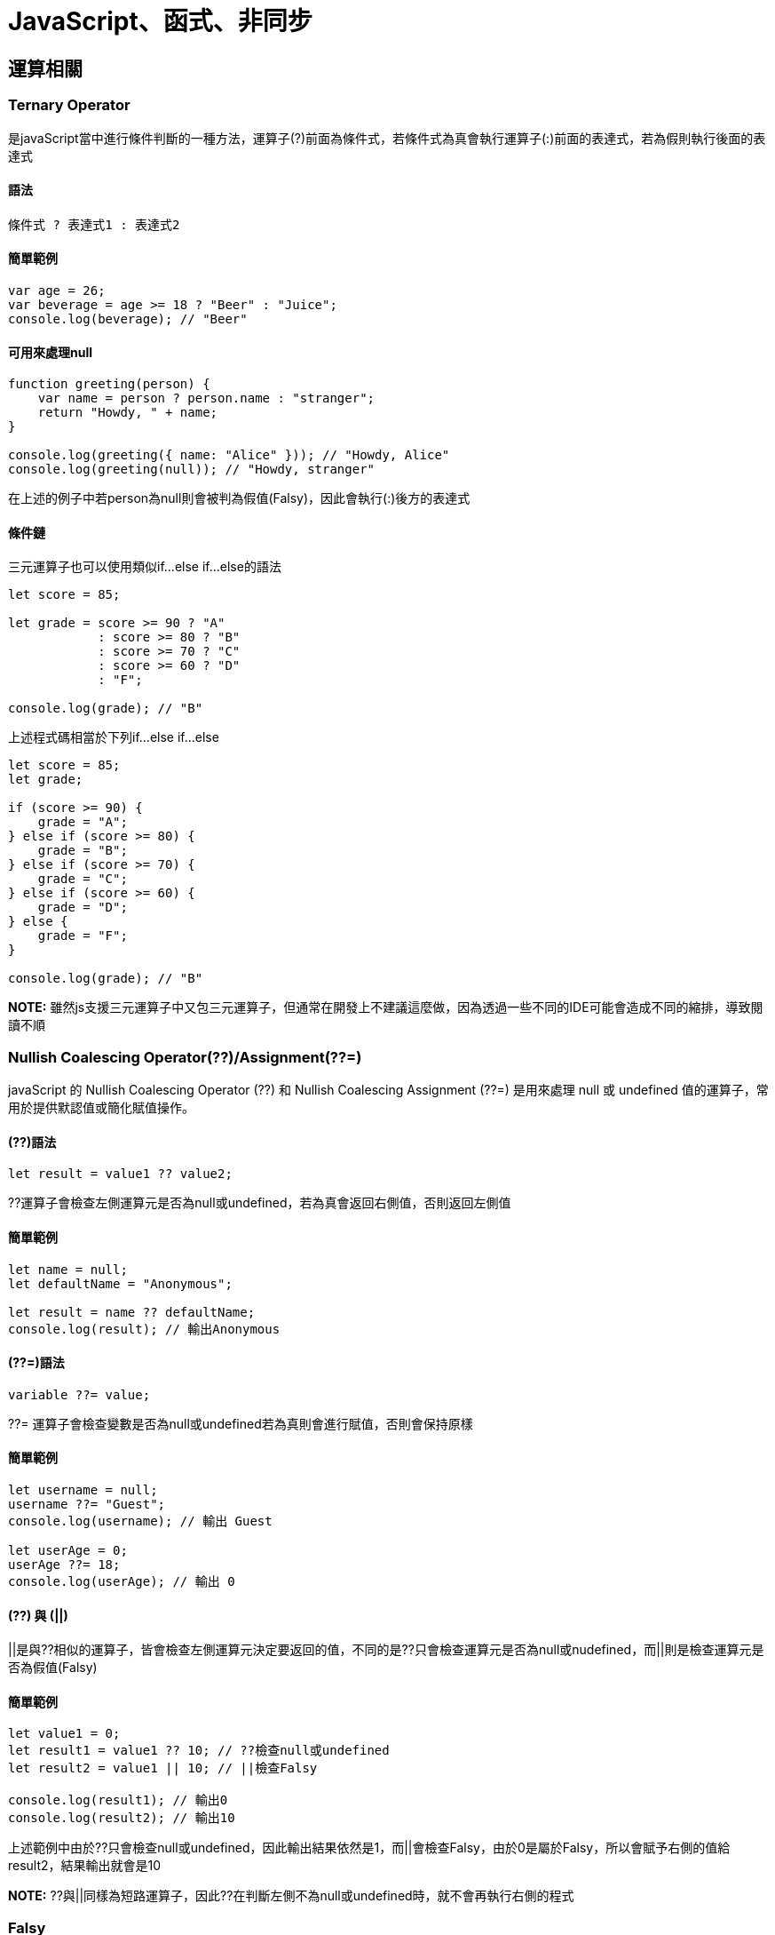 = JavaScript、函式、非同步

== 運算相關

=== Ternary Operator
是javaScript當中進行條件判斷的一種方法，運算子(?)前面為條件式，若條件式為真會執行運算子(:)前面的表達式，若為假則執行後面的表達式

==== 語法

[source, javascript]
----
條件式 ? 表達式1 : 表達式2
----

==== 簡單範例
[source, javascript]
----
var age = 26;
var beverage = age >= 18 ? "Beer" : "Juice";
console.log(beverage); // "Beer"
----

==== 可用來處理null
[source, javascript]
----
function greeting(person) {
    var name = person ? person.name : "stranger";
    return "Howdy, " + name;
}

console.log(greeting({ name: "Alice" })); // "Howdy, Alice"
console.log(greeting(null)); // "Howdy, stranger"
----
在上述的例子中若person為null則會被判為假值(Falsy)，因此會執行(:)後方的表達式

==== 條件鏈
三元運算子也可以使用類似if...else if...else的語法

[source, javascript]
----
let score = 85;

let grade = score >= 90 ? "A"
            : score >= 80 ? "B"
            : score >= 70 ? "C"
            : score >= 60 ? "D"
            : "F";

console.log(grade); // "B"
----

上述程式碼相當於下列if...else if...else

[source, javascript]
----
let score = 85;
let grade;

if (score >= 90) {
    grade = "A";
} else if (score >= 80) {
    grade = "B";
} else if (score >= 70) {
    grade = "C";
} else if (score >= 60) {
    grade = "D";
} else {
    grade = "F";
}

console.log(grade); // "B"
----

*NOTE:* 雖然js支援三元運算子中又包三元運算子，但通常在開發上不建議這麼做，因為透過一些不同的IDE可能會造成不同的縮排，導致閱讀不順

=== Nullish Coalescing Operator(??)/Assignment(??=)
javaScript 的 Nullish Coalescing Operator (??) 和 Nullish Coalescing Assignment (??=) 是用來處理 null 或 undefined 值的運算子，常用於提供默認值或簡化賦值操作。

==== (??)語法
[source, javascript]
----
let result = value1 ?? value2;
----
??運算子會檢查左側運算元是否為null或undefined，若為真會返回右側值，否則返回左側值

==== 簡單範例
[source, javascript]
----
let name = null;
let defaultName = "Anonymous";

let result = name ?? defaultName;
console.log(result); // 輸出Anonymous
----

==== (??=)語法
[source, javascript]
----
variable ??= value;
----
??= 運算子會檢查變數是否為null或undefined若為真則會進行賦值，否則會保持原樣

==== 簡單範例
[source, javascript]
----
let username = null;
username ??= "Guest";
console.log(username); // 輸出 Guest

let userAge = 0;
userAge ??= 18;
console.log(userAge); // 輸出 0
----

==== (??) 與 (||)

||是與??相似的運算子，皆會檢查左側運算元決定要返回的值，不同的是??只會檢查運算元是否為null或nudefined，而||則是檢查運算元是否為假值(Falsy)

==== 簡單範例
[source, javascript]
----
let value1 = 0;
let result1 = value1 ?? 10; // ??檢查null或undefined
let result2 = value1 || 10; // ||檢查Falsy

console.log(result1); // 輸出0
console.log(result2); // 輸出10
----

上述範例中由於??只會檢查null或undefined，因此輸出結果依然是1，而||會檢查Falsy，由於0是屬於Falsy，所以會賦予右側的值給result2，結果輸出就會是10

*NOTE:* ??與||同樣為短路運算子，因此??在判斷左側不為null或undefined時，就不會再執行右側的程式

=== Falsy
在 JavaScript 中，Falsy 值是指在布林值轉換時會被判定為 false 的值。當在需要布林值的地方（如條件判斷）使用這些值時，皆會被視為 false，其餘的則會轉成true(Truthy)

==== 會被視為Falsy的值
* false
* 0
* -0
* "" 或 ''(空字串)
* null
* undefined
* NaN

==== 簡單範例
[source, javascript]
----
if (!false) {
    console.log("false 是 Falsy 值");
}

if (!0) {
    console.log("0 是 Falsy 值");
}

if (!-0) {
    console.log("-0 是 Falsy 值");
}

if (!"") {
    console.log("空字串 是 Falsy 值");
}

if (!'') {
    console.log("空字串 是 Falsy 值");
}

if (!null) {
    console.log("null是 Falsy 值");
}

if (!undefined) {
    console.log("undefined 是 Falsy 值");
}

if (!NaN) {
    console.log("NaN是 Falsy 值");
}
----

因此在javaScript的條件判斷中就算不放條件式程式也可以正常執行，因為javaScript會自己判斷內容是Truthy或Falsy，並且轉換成true或false

[source, javascript]
----
if(1) {
    console.log("Truthy")
} else {
    console.log("Falsy")
}

if("abc") {
    console.log("Truthy")
} else {
    console.log("Falsy")
}

if(0) {
    console.log("Truthy")
} else {
    console.log("Falsy")
}
----

==== Falsy & Truthy注意要點
* 對js來講並不是所有的值都是布林值，只有在需要布林值的地方js才會去判斷Falsy或Truthy並自動轉換成布林值
* Falsy和Truthy並不是布林值，它們是用來描述js中可以被自動轉換為布林值的值的特性。
* 當判斷式使用!關鍵字時，js會判斷!後面的值是Falsy或Truthy，不會把!當作Falsy或Truthy做判斷

==== 一些簡單應用

* 可用來判斷輸入名稱是否為空字串
[source, javascript]
----
let falsyName = "";
if (!falsyName) {
    console.log("名稱不可為空");
}
----

* 若輸入為空可提供預設值
[source, javascript]
----
let falsyUserName = "";
let falsyDisplayName = falsyUserName || "訪客"; 
console.log(falsyDisplayName); // "訪客"
----

* 配合三元運算子判斷年齡驗證
[source, javascript]
----
let falsyAge = 0;
let falsyStatus = falsyAge ? "有效年齡" : "無效年齡";
console.log(falsyStatus); // "無效年齡"
----

* 驗證API資料是否正確獲取
[source, javascript]
----
let apiResponse = null;

if (!apiResponse) {
    console.log("無法獲取資料");
} else {
    console.log("資料已獲取");
}
----

=== Custom Error
在javaScript中可藉由繼承Error類擴充一個自訂義的錯誤類型，透過創建具有特定意圖或語義的錯誤來更精確地處理錯誤情況

==== 創建Custom Error
1. 創建一個新的類，該類繼承自Error，並且添加自定義的屬性或方法來進一步擴展其功能
2. 為了確保錯誤信息正確顯示，需要調用 Error建構子，並且手動設置堆疊追蹤。

[source, javascript]
----
class MyCustomError extends Error {
    constructor(message) {
    // 調用父類 (Error) 的建構子，傳遞錯誤信息
        super(message);
        this.name = 'MyCustomError'; // 設置錯誤名稱為自定義的類名
    }
}

try {
    throw new MyCustomError('This is a custom error message!');
} catch (err) {
    console.log(err.name); // MyCustomError
    console.log(err.message); // This is a custom error message!
    console.log(err.stack); // 錯誤堆疊追蹤
}
----

==== 一些應用例子
- 數據驗證錯誤
[source, javascript]
----
class ValidationError extends Error {
    constructor(message, field) {
        super(message);
        this.name = 'ValidationError';
        this.date = new Date();
        this.field = field; // 追蹤是哪個字段導致的錯誤
    }
}

function validateUser(user) {
    if (!user.name) {
        throw new ValidationError('Name is required', 'name');
    }
    if (user.age < 18) {
        throw new ValidationError('User must be at least 18 years old', 'age');
    }
}

try {
    const user = { name: '', age: 16 };
    validateUser(user);
} catch (err) {
    console.log(err.date)
    console.log(`${err.message} in ${err.field} field`);
    console.log(err.stack)
}
----

* 登入認證錯誤
[source, javascript]
----
class AuthenticationError extends Error {
    constructor(message, reason) {
        super(message);
        this.name = 'AuthenticationError';
        this.date = new Date();
        this.reason = reason; // 指出具體的認證問題
    }
}

function login(username, password) {
    const storedPassword = 'password123'; // 假設這是從資料庫獲取的密碼
    if (password !== storedPassword) {
        throw new AuthenticationError('Invalid password', 'incorrect_password');
    }
    return 'User authenticated successfully';
}

try {
    login('user1', 'wrongpassword');
} catch (err) {
    console.log(err.date)
    console.log(`Authentication failed: ${err.message} (${err.reason})`);
    console.log(err.stack)
}
----

* 檔案文件讀取錯誤
[source, javascript]
----
class FileReadError extends Error {
    constructor(message, fileName) {
        super(message);
        this.name = 'FileReadError';
        this.date = new Date();
        this.fileName = fileName; // 保存出錯的文件名
    }
}

function readFile(fileName) {
    const success = false; // 假設文件讀取失敗
    if (!success) {
        throw new FileReadError(`Failed to read file: ${fileName}`);
    }
    return 'File content';
}

try {
    readFile('data.txt');
} catch (err) {
    console.log(err.date)
    console.log(`File error: ${err.message} (File: ${err.fileName})`);
    console.log(err.stack)
}
----

==== 深層繼承

Custom Error也可以使用深層繼承達到不同領域的錯誤類別

[source,javascript]
----
class ApplicationError extends Error { // 通用的應用程式錯誤類別
    constructor(message) {
        super(message);
        this.name = 'ApplicationError';
        this.date = new Date();
    }
}

class ValidationError extends ApplicationError { // 數據驗證錯誤
    constructor(message, field) {
        super(message);
        this.name = 'ValidationError';
        this.field = field; // 追蹤是哪個字段導致的錯誤
    }
}

class AuthenticationError extends ApplicationError { // 登入驗證錯誤
    constructor(message, reason) {
        super(message);
        this.name = 'AuthenticationError';
        this.reason = reason; // 指出具體的認證問題
    }
}

class FileReadError extends ApplicationError { // 檔案文件讀取錯誤
    constructor(message, fileName) {
        super(message);
        this.name = 'FileReadError';
        this.fileName = fileName; // 保存出錯的文件名
    }
}
----

== 變數與作用域

=== var / let / const 差異
在JavaScript，有三種變數宣告的方式: var, let, const，其中ES6後新增了let, const，他們與原先的var最主要的差別在於:

.區塊作用域 (Block-Level Scope)
- let

- const

.函式作用域 (Function-Level Scope)
- var

=== let / const 的宣告使用
簡單說，let用於宣告變數，const用於宣告常數

[source, javascript]
----
{
    let dessert1 = "cookie";
    dessert1 = "cake";
    console.log(dessert1); // cake
    
    const dessert2 = "cookie";
    dessert2 = "cake"; //TypeError: Assignment to constant variable. 
    console.log(dessert2);
}
----

[source, javascript]
----
{
    const dessert8; //SyntaxError
    dessert8 = "cake";  
    console.log(dessert8);
}
----

由以上範例可知，由let宣告的變數值是可以改變的，而由const宣告的常數則反之，且需要在宣告初始就賦值。但其實const還是有例外:

[source, javascript]
----
{
    const cake = {
        fruit: "apple"
    }
    cake.fruit = "cherry";
    console.log(cake.fruit); // cherry
}
----
咦? 為什麼使用物件與array，值就可以改?

其實變數底層的運作的方式，不可改的是變數儲存的記憶體位置，改陣列與物件的內容卻是可以的。

 
=== 區塊作用域 (Block-Level Scope)


下面讓我們看看block的特性:

[source, javascript]
----
{
    let dessert3 = "cookie";
    console.log(dessert3); // cookie
}
console.log(dessert3); //ReferenceError: dessert3 is not defined
----

可以看出let的作用域(Scope) 僅限於大括號內(block)，同理if、for迴圈、while迴圈也適用

[source, javascript]
----
for(let i=1 ; i<=5 ; i++){
    console.log(i); // 1 2 3 4 5
}
console.log(i); //ReferenceError: i is not defined
----

=== 函式作用域 (Function-Level Scope)
var不同於前者，他的Scope並不僅只限於Block內

[source, javascript]
----
{
    var dessert4 = "cake";
    console.log(dessert4); // cake
}
console.log(dessert4); // cake
----

[source, javascript]
----
for(var varLoop=1 ; varLoop <= 5 ; varLoop++){
    console.log(varLoop); // 1 2 3 4 5
}
console.log(varLoop); // 6
----

難道用var宣告就只能是全域變數嗎? 不不不，想讓他變成區域變數只需要包在函式(function)裡面即可:

[source, javascript]
----
function printDessert5() {
  var myDessert5 = "Pie";
  console.log(myDessert5); // Pie
}
printDessert5(); 
console.log(myDessert5); // ReferenceError: myDessert5 is not defined
----

=== var 的宣告使用
相較於let/const，var存在一個允許重複宣告的特性:

[source, javascript]
----
{
    var dessert6 = "cookie";
    var dessert6 = "candy";
    console.log(dessert6); // candy
}
----
但 let / const 無法重複宣告:

[source, javascript]
----
{
    let dessert7 = "cookie";
    let dessert7 = "candy"; //SyntaxError: Identifier 'dessert7' has already been declared
    console.log(dessert7);
}
----

=== Hoisting
較直觀的宣告邏輯大概都是先宣告才能使用，但因為Hoisting的特性卻能先使用再宣告

[source, javascript]
----
{
    function printDessert() {
        myDessert = "Pie";
        console.log(myDessert); // Pie
        
        var myDessert;
    }
    
    printDessert();
}
----

甚至將宣告放在程式不會被執行的地方也可以:

[source, javascript]
----
{
    function printDessert2() {
        myDessert2 = "Pie";
        console.log(myDessert2); // Pie
        
        while(false){
            console.log("這裡不會被執行");
            var myDessert2; // 在這裡宣告也可以
        }
    }
    
    printDessert2(); // Pie
}
----

上面例子之所以能正常運行，是因為對於JavaScript，無論你在函數中的哪一行用 var 宣告變數，一律視為在函數的第一行宣告，這也是為什麼第二例子的宣告還是合法的，而此正是hoisting(抬升)

那再看看下面的例子:

[source, javascript]
----
{
    function printDessert3() {
        console.log(myDessert3); // undefined
        var myDessert3 = "Pie";
        console.log(myDessert3); // Pie
    }
    
    printDessert3();
}
----

由上述可以看到，被hoisting上去的其實只有" var myDessert; "，賦值(把值指派給變數) 的動作不會 hoisting。

=== 函式的Hoisting
其實函式也是能Hoisting的(先使用再宣告):

[source, javascript]
----
{
    printDessert4();
    
    function printDessert4() {
        var myDessert4 = "Pie";
        console.log(myDessert4); // Pie
    }
    
}
----

看來對於JavaScript，函式的宣告也都會先被提升到最前面
再來看看一個有趣的例子:

[source, javascript]
----
{
    function isEven(n) {
      if (n === 0) return true;
      return isOdd(n - 1);
    }

    function isOdd(n) {
      if (n === 0) return false;
      return isEven(n - 1);
    }

    console.log(isEven(4)); //true


}
----

這個特性可以解決一個問題，也就是兩個函數需要互相呼叫彼此的狀態，也就是 A() 裡面會呼叫到 B()，而 B() 裡面會呼叫的 A() 的遞迴狀況(Cycling Recursion)。

=== Temporal Dead Zone, TDZ
在JavaScript中，當我們使用 let 或 const 宣告某個變數或常數時，在該變數或常數還沒有被賦予值之前會產生一段它們不能被使用的狀況，這段時間就是所謂的 *暫時性死區* (Temporal Dead Zone)的情況。

==== 為什麼有TDZ
在 ES6 中引入了 let 和 const，它們不同於 var，因為 var 變數會被提升，但它們的值會在定義之前就可以被訪問，而這通常會導致不可預測的錯誤。為了解決這個問題，JavaScript 引入了 TDZ 概念來限制 let 和 const 變數在初始化之前的使用，從而提高代碼的安全性和可讀性。

[source, javascript]
----
{
    console.log(myDessert5); // undefined
    var myDessert5 = "muffin";
    console.log(myDessert5); // muffin
}
----

==== TDZ的行為
當一個變數使用 let 或 const 宣告時，它在作用域的最頂部被"標記"為已存在，但不會被初始化。只有當執行到宣告語句時，變數才會被初始化。在變數初始化之前，它位於 TDZ 中，不能被訪問。

[source, javascript]
----
{
    //let myDessert6; // 實際這行會被Hoist上來
    console.log(myDessert6); //ReferenceError: myDessert6 is not defined
        
    let myDessert6 = "pie";
    
}
----

[source, javascript]
----
{
    if(true){
        //TDZ 起始點(top of block)
        console.log(myDessert7); ////ReferenceError: myDessert7 is not defined
        let myDessert7;
        //TDZ 結束(賦值之前)
        myDessert7 = "pie";
        
        console.log(myDessert7); // pie
    }
}
----

==== TDZ小結
- TDZ 是指在變數被宣告和初始化之間的時間段，這段時間內變數不可訪問。
- TDZ 只與 let 和 const 宣告相關。
- 在 TDZ 期間訪問變數會拋出 ReferenceError 錯誤。
- var 不受 TDZ 限制，因為它會被提升並初始化為 undefined。

==== 總結

[cols="1,1,1,1", options="header"]
|===
| 特性                        | `var`                        | `let`                          | `const`

| **作用域（Scope）**          | 函數作用域    | 區塊作用域        | 區塊作用域 
| **變數提升（Hoisting）**     | 是，提升至作用域頂部，初始值為 `undefined` | 是，提升但未初始化，位於暫時性死區 (TDZ) | 是，提升但未初始化，位於 TDZ
| **可重新賦值（Reassignment）**| 可以重新賦值                  | 可以重新賦值                    | 不可重新賦值
| **必須在宣告時賦值**         | 否                           | 否                              | 是
| **全域物件屬性**             | 是 | 否                              | 否
| **暫時性死區（TDZ）**        | 否                           | 是                              | 是
| **初始值**                   | `undefined` （若沒有賦值）   | 不可使用未初始化的變數 (TDZ)     | 必須在宣告時賦值，否則報錯
|===

== 非同步

=== 同步/非同步差異
==== 舉例生活化的例子

* **同步（在原地等待）**：就像你在咖啡廳點餐後，**在原地等待店員**做完咖啡，拿到咖啡後才做下一件事情。
所以同步的特性：**必須等待當前的任務完成，才做下一件事情**。

* **非同步（先回座位處理事情）**：你在咖啡廳點完餐後，**回到座位**，打開電腦處理其他事情，等到**店員叫號**的時候再去拿咖啡。
所以非同步的特性：**在等待某個任務的完成期間，可以處理其他任務**。

image::images/img1.png[同步非同步]

==== 在瀏覽器中的同步載入

* link:example/ex1.html[簡單HTML的例子(同步)]
* link:example/ex1-1.html[簡單HTML的例子(非同步)]


[source,html]
----
<!DOCTYPE html>
<html lang="en">
<head>
    <meta charset="UTF-8">
    <meta name="viewport" content="width=device-width, initial-scale=1.0">
    <link rel="icon" href="ex1.jpg" type="icon">
    <title>Example1</title>
</head>
<body>
    <h1>範例1</h1>
    <!--為了明顯差異才放這-->
    <script src="all.js"></script>
    <img src="ex1.jpg" width="400px" alt="這裡還不會看到圖片">
</body>
</html>
----
* 這個範例想說明
  . 瀏覽器會請求整個HTML文件，並逐行解析。在解析的過程中，如果遇到圖片或CSS等外部資源時，瀏覽器會發出請求來載入這些資源，並同時繼續解析其餘的HTML。
  . 當遇到JavaScript檔案時，如果沒有使用 `async` 或 `defer` 屬性，瀏覽器會暫停解析HTML，直到JavaScript載入並執行完成，才會繼續解析剩餘的HTML。因此，當JavaScript需要執行時間較久，可能會造成阻塞(Blocking)，導致使用者感覺頁面卡住。

image::images/img2.png[依序]

- link:https://developer.mozilla.org/zh-CN/docs/Glossary/Parse[參考資料1]
link:https://html.spec.whatwg.org/multipage/images.html#attributes-common-to-source-and-img-elements[參考資料2]

==== Event Loop、CallBack與非同步的關係
* **JavaScript 是單執行緒**，因此想要達成非同步操作，就需要依賴執行環境提供的機制

* JavaScript 本身並沒有事件循環（Event Loop）這個機制，是由 JavaScript 的執行環境所提供的

* 當遇到非同步操作時，callback 函式在 **Event Loop 管理下**，會被丟到外面，等同步操作完成後，Event Loop 再從 Queue 中取出 callback 函式執行。

===== 以 setTimeout() 函式例子來解釋

* 一般情況下，同步的程式碼會到 Call Stack（後進先出）內逐一執行。

image::images//img3.png[同步]

* 上面會發生：

1. 呼叫 `printSquare(4)`
   - `printSquare` 函數被加入 `Call Stack`。

2. `printSquare` 內部呼叫 `square(n)`
   - `square` 函數也被加入 `Call Stack`。

3. `square(n)` 內部呼叫 `multiply(n, n)`
   - `multiply` 函數被加入 `Call Stack`。

4. `multiply(n, n)` 計算完成並 `return`
   - `multiply` 從 `Call Stack` 中移除。

5. `square(n)` 執行完畢並 `return`
   - `square` 從 `Call Stack` 中移除。

6. 回到 `printSquare` 函數，`printSquare` 執行完成後
   - `printSquare` 從 `Call Stack` 中移除。

* 當執行 setTimeout() 函式時，setTimeout 會短暫進入 Call Stack 設定計時器，並將 callback 函式交給 Web API 進行計時。等計時時間到後，callback 函式會進入 Queue 排隊，當 Stack 內同步操作都完成且為空時，Event Loop 會將它取出來執行。

image::images//img4.png[非同步]

* 上面會發生:
1. 印出 `hi`
   - `console.log('hi')` 被加入 `Call Stack`，並立即執行。

2. 遇到 `setTimeout()` 函式
   - `setTimeout()` 進入 `Call Stack`，並設定計時器。
   - 計時器被丟到瀏覽器的 `Web API`，開始計時。

3. `setTimeout()` 完成設定
   - `setTimeout()` 從 `Call Stack` 中移除。

4. 繼續執行同步代碼
   - 印出 `World`，`console.log('World')` 被加入 `Call Stack`，並立即執行後移除。

5. 計時器完成計時後
   - `setTimeout()` 的 `callback` 函式被放入 `Queue` 等待。

6. `Call Stack` 清空後
   - `Event Loop` 檢查 `Queue`，將 `callback` 推入 `Call Stack` 中執行。

===== Queue 又細分為 Microtask（微任務）、Macrotask（宏任務）

* macrotask（就是 task）是指比較大型且需要等待的非同步操作。常見的 macrotask 包括：
    - 從 `<script src="...">` 外部下載的 script
    - 各種 Web APIs，例如 setTimeout 的 callback function
    - Ajax callback function

* microtask 是比宏任務更輕量級的任務。包含：
    - promise `.then/catch/finally` 中的 callback function
    - `queueMicrotask(func)` 中的 func

**執行順序為：同步任務 → 微任務 → 宏任務**

image::images//queue.gif[流程]

* 每次 Macrotask任務後還會檢查是否有Microtask任務

[source,javascript]
----
console.log('Start'); // 同步任務

setTimeout(() => {
  console.log('Macrotask - setTimeout 1'); // 宏任務

  Promise.resolve().then(() => {
    console.log('Microtask inside Macrotask 1'); // 微任務在宏任務內部創建
  });

}, 0);

setTimeout(() => {
  console.log('Macrotask - setTimeout 2'); // 第二個宏任務
}, 0);

Promise.resolve().then(() => {
  console.log('Microtask - Promise 1'); // 微任務
});

console.log('End'); // 同步任務
----

====== 輸出結果
[source,plaintext]
----
Start
End
Microtask - Promise 1
Macrotask - setTimeout 1
Microtask inside Macrotask 1
Macrotask - setTimeout 2
----

==== 總結

|===
| 特性            | 同步任務                           | 非同步任務

| 執行順序        | 必須等待當前任務完成後才能進行下一個任務 | 在等待某個任務的同時可以進行其他任務

| 例子            | 在咖啡廳等咖啡做好後再做其他事        | 在咖啡廳點完餐後回座位處理其他事情

| 阻塞       | 會阻塞，直到任務完成                | 不會阻塞，可以繼續執行其他任務

| 對應 JavaScript | 直接執行的函式調用，例如簡單數學計算   | `setTimeout()`、`fetch()` 等非同步操作
|===

* link:https://developer.mozilla.org/en-US/docs/Glossary/Call_stack[參考資料3 - MDN Call stack]

* link:https://gcdeng.com/series/Javascript/javascript-deep-dive-into-event-loop[參考資料4 - Event Loop，Macrotask跟Microtask是什麼？]

* link:https://realdennis.medium.com/%E6%80%8E%E9%BA%BC%E7%90%86%E8%A7%A3-microtask-macrotask-7754939b3c2c[參考資料5 - 怎麼理解 microtask & macrotask]

* link:https://developer.mozilla.org/en-US/docs/Web/JavaScript/Event_loop[參考資料6 - MDN The event loop]

=== AJAX
==== Ajax 介紹
* Ajax 是 Asynchronous JavaScript and XML 的縮寫，並不是單一的技術，而是一套綜合性的瀏覽器端網頁開發技術。
* 是因為 Google 在 2005 年推出 Gmail 服務時採用此技術而知名。

image::images/img5.png[Ajax]

==== Ajax 提升使用者體驗
1. 網站性能優化：使用 Ajax 實現動態載入
    * 傳統的網站在瀏覽不同頁面時，每次都需要向伺服器發送請求並等待回應，瀏覽器還需要重新渲染整個頁面。但使用 Ajax，可以只更新頁面上的某些部分，而不是整個頁面。
    * 動態載入例子：購物網內，點不同商品只有商品詳細訊息被更新，其他保持不變。
2. 使用者體驗改善：使用 Ajax 實現無刷新更新
    * 傳統的表單提交會導致瀏覽器重新載入頁面。但使用 Ajax 可以在不刷新頁面的情況下提交數據，並更新部分內容。
    * 無刷新更新例子：搜尋引擎中的關鍵字建議。

* 下面 link:example/ex3.html[例子] 是 Ajax 的部分更新

[source,html]
----
<h1>靜態標題</h1>
<p>靜態內容</p>
<button onclick="loadData(1)">更新成內容1</button>
<button onclick="loadData(2)">更新成內容2</button>
<button onclick="loadData(3)">更新成內容3</button>
<div id="content">
    <h3>原始標題</h3>
    <p>原始內文</p>
</div>
<script>
  function loadData(postId) {
      fetch(`https://jsonplaceholder.typicode.com/posts/${postId}`)
          .then(response => response.json())
          .then(data => {
              document.getElementById('content').innerHTML = `
                  <h3>${data.title}</h3>
                  <p>${data.body}</p>
              `;
          })
          .catch(error => console.error('Error:', error));
  }
</script>
----

* 這段代碼中，使用了 fetch() 來發送 HTTP 請求到 `https://jsonplaceholder.typicode.com/posts/${postId}`，請求數據並通過 `.then(response => response.json())`` 將回應轉換為 JSON 格式的數據。

* `.then(data => { ... })` 接收轉換後的數據，用這些數據來覆蓋原本的 HTML 內容。

* `document.getElementById('content').innerHTML`更改 content 這個 <div> 元素的內容，將其覆蓋為新的 <h3> 和 <p> 元素。

==== AJAX 的實現方式

===== 最原始的方式

* **XMLHttpRequest**： +
需要手動處理請求的建立 (open 方法)、發送 (send 方法)、以及如何處理回應 (onload 事件)。
  
[source,javascript]
----
const xhr = new XMLHttpRequest();
xhr.open('GET', 'https://jsonplaceholder.typicode.com/posts/1');
xhr.onload = function() {
    if (xhr.status === 200) {
        console.log(JSON.parse(xhr.responseText)); // 請求成功，解析並顯示資料
    } else {
        console.error('Request failed.'); // 請求失敗
    }
};
xhr.send();
----

* **Fetch API**： +
比較現代的方式，使用 Promise 來進行非同步操作。比  `XMLHttpRequest` 更加簡潔。

[source,javascript]
----
fetch('https://jsonplaceholder.typicode.com/posts/1')
    .then(response => response.json()) 
    .then(data => console.log(data)) // 成功時顯示資料
    .catch(error => console.error('Error:', error)); // 處理錯誤
----

===== 工具與框架

* **Axios**： +
  基於 **Promise** 的 HTTP 客戶端，在 `Fetch API` 的基礎上進一步封裝，提供了一些更方便的功能，例如錯誤處理、請求取消等。

[source, javascript]
----
axios.get('https://jsonplaceholder.typicode.com/posts/1')
    .then(response => console.log(response.data)) // 直接取出資料
    .catch(error => console.error('Error:', error));
----

* **jQuery 的 $.ajax()**： +
  是 jQuery 中的 AJAX 方法，早期廣泛使用，但現在主要出現在一些老項目。

[source, javascript]
----
$.ajax({
    url: 'https://jsonplaceholder.typicode.com/posts/1',
    method: 'GET',
    success: function(data) {
        console.log(data);
    },
    error: function(error) {
        console.error('Error:', error);
    }
});
----

==== 總結

* Ajax是一套綜合性瀏覽器端技術，結合多種前端技術，透過非同步請求來提升使用者體驗。

|===
| 技術          | 描述

| HTML/CSS
| 定義網頁的結構和樣式，使網頁具有良好的外觀和版面

| JavaScript
| 控制頁面的動態行為，操作 DOM，實現非同步資料互動

| XMLHttpRequest 或 Fetch API
| 與伺服器進行非同步通訊，實現資料的部分更新

| JSON/XML
| 瀏覽器和伺服器之間的資料格式
|===



* 實現方式有下面幾種
|===
| 實現方式        | 說明

| XMLHttpRequest  | 最早期的 AJAX 實現方式，手動處理請求的建立、發送及回應。
| Fetch API       | 現代化的替代方案，語法簡潔，基於 Promise 進行非同步操作。
| Axios           | 基於 Promise 的 HTTP 客戶端，封裝底層請求，提供更友善的語法及更多功能（如錯誤處理、取消請求等）。
| jQuery 的 $.ajax() | 早期廣泛使用的 AJAX 方法，現在主要用於一些舊有項目中。
|===

* link:https://www.keycdn.com/support/ajax-programming[參考資料7 - What Is Ajax Programming - Explained]
* link:https://codedocs.org/what-is/ajax-programming[參考資料8 - Ajax (programming)]

=== XMLHttpRequest/fetch
XMLHttpRequest（簡稱 XHR）是一種在網頁中與伺服器進行資料交換的 API，允許在不重新載入整個頁面的情況下，動態地更新部分網頁內容。這使得網頁應用程式在更新部分資料時不會去中斷使用者當下的操作。

* 特色

** XHR基於事件，它通過監聽和處理不同的事件來管理請求的生命周期。這些事件主要依賴於回調函數（事件監聽器）來處理非同步操作的結果。

** XHR 可以在後台發送請求，並在伺服器回應時處理資料，而不會阻塞用戶界面的操作。

** 此項技術在所謂的「AJAX」（Asynchronous JavaScript and XML）功能應用中被大量使用。

** XMLHttpRequest 可用來接收任何類型的資料，不限於 XML 類型。

* 實作XMLHttpRequest

** 步驟如下
    . 建立xhr物件
    . 設定請求
    . 傳送請求
    . 監聽回應
    . 處理資料

.程式碼範例
[source, javascript]
----
// 創建一個新的 XMLHttpRequest 物件
var xhr = new XMLHttpRequest();

// 定義當接收到回應時的回調函數
function reqListener() {
    if (xhr.readyState === XMLHttpRequest.DONE) { // 請求完成
        if (xhr.status === 200) { // 請求成功
            // 處理伺服器回應的資料
            console.log(xhr.responseText);
        } else { // 請求失敗
            console.error('請求失敗，狀態碼：' + xhr.status);
        }
    }
};

//將函數括載到load上
xhr.onload = reqListener

// 初始化一個 GET 請求 各項參數分別為：請求方法、URL、是否為非同步執行
xhr.open('GET', 'https://httpbin.org/get', true);

// 發送請求
xhr.send(null);
----



==== Fetch

JavaScript 的 fetch API 是一個由 WHATWG Fetch Standard 所定義的**能獲取跨網路資源的介面**，用於在網頁中進行網路請求。

NOTE: WHATWG（Web Hypertext Application Technology Working Group），是一個以推動 **HTML標準** 為目的而成立的組織。在2004年，由Apple公司、Mozilla基金會和Opera軟體公司所組成。 +
所以其實Fetch是HTML的標準而不是JavaScript。


.Fetch的介面的核心
[cols="1,3"]
|===
| 項目 | 說明

| **Request**
| Request 物件用於封裝網絡請求的各個部分，包括 URL、請求方法（如 GET、POST）、標頭（Headers）以及請求的內容（Body）。


| **Response**
| Response 物件代表伺服器回應的內容，包括 HTTP 狀態碼（如 200、404）、標頭（Headers）以及回傳的資料（Body）。可以通過不同的方法來解析回應內容，例如 .json() 解析為 JSON 格式，.text() 解析為純文字等。

| **Header**
| 用於操作 HTTP 標頭，提供方法如 get()、set()、append() 等來讀取和修改標頭。

| **Body**
|Body 介面是 Request 和 Response 的基礎，提供多種方法來處理請求和回應的內容。常用的方法包括 .json() 將回應解析為 JSON，.text() 解析為文字，.blob() 解析為二進制大對象（Blob）等。
|===

* 呼叫fetch()方法

目前基本上每家瀏覽器廠商都有實作Fetch方法(除了IE)，所以在 Global環境下直接呼叫fetch方法就能使用Fetch。

.如何使用fetch取得資源
[source, javascript]
----

const request = new Request("https://httpbin.org/get", {
  method: 'GET',
  headers: {
    'Content-Type': 'application/json'
  }
});

//fetch的第一個參數為URL，此參數為必填
fetch(request) //只有url就會預設這個請求的HTTP請求方法是GET。
  .then(response => {// 接收到伺服器丟回來的response
    return response.json();
  })
  .then(function (myJson) {
    console.log(myJson);
  }).catch(error => {
    console.error('Fetch error:', error);
  });
----

NOTE: Fetch()回傳的Object為Promise物件，而Fetch只會在網路中斷或著其他導致Request中斷的狀況下才會將狀態轉換為**rejected**狀態。這也就是說，只要伺服器**有回傳**，它的回傳就都會是**fulfilled**狀態。

==== 直接使用XMLHttpRequest物件的問題與使用fetch的對比

* XMLHttpRequest的API設計得過於高階(簡單)，所有的輸出與輸入、狀態，都只能與這個XHR物件溝通取得。

假設你需要自訂請求的一些細節，如自定義請求的標頭或處理不同的回應類型，XHR 的封裝性會使這些操作變得繁瑣。
並且XHR的**錯誤處理**也被封裝起來，要捕捉到網路錯誤或超時等異常情况十分困難。

.使用XMLHttpRequest
[source, javascript]
----
const xhr2 = new XMLHttpRequest();
xhr2.open('POST', 'https://httpbin.org/post', true);
xhr2.setRequestHeader('Content-Type', 'application/json;charset=UTF-8');
xhr2.onreadystatechange = function() {
  if (xhr2.readyState === XMLHttpRequest.DONE) {
    if (xhr2.status === 200) {
      const response = JSON.parse(xhr2.responseText);
      console.log(response);
    } else {
      console.error('請求失敗');
    }
  }
};
xhr2.onerror = function() {
  new Error('網路錯誤'); // 無法得知更詳細的錯誤訊息 只知道是網路錯誤
};
const data = JSON.stringify({ key: 'value' });
xhr2.send(data);

----

.使用fetch
[source, javascript]
----
fetch('https://httpbin.org/post', {
  method: 'POST',
  headers: {
    'Content-Type': 'application/json;charset=UTF-8'
  },
  body: JSON.stringify({ key: 'value' })
})
.then(response => {
  if (!response.ok) {
    throw new Error('請求失敗');
  }
  return response.json();
})
.then(data => console.log(data))
.catch(error => console.error(error));//可以取得詳細的錯誤資訊

----

* 回調地獄

XHR的使用皆**基於回調函數**，假設我要取得某位使用者的貼文與他的貼文評論時，用XHR寫起來會是像在打波動拳。

不囉說,直接上圖
[source, javascript]
----
function getData(url, callback) {
    var xhr = new XMLHttpRequest();
    xhr.open('GET', url);
    xhr.onload = function () {
        if (xhr.status === 200) {
            try {
                var data = JSON.parse(xhr.responseText);
                callback(null, data);
            } catch (e) {
                callback(new Error('解析 JSON 失敗'));
            }
        } else {
            callback(new Error('請求失敗，狀態碼: ' + xhr.status));
        }
    };
    xhr.onerror = function () {
        callback(new Error('網路錯誤'));
    };
    xhr.send();
}
// 使用回調波動拳
getData('https://jsonplaceholder.typicode.com/users/1', function (err, user) {
    if (err) {
        console.error('獲取使用者資料時出現錯誤:', err);
    } else {
        console.log('使用者資料:', user);
        getData('https://jsonplaceholder.typicode.com/posts?userId=' + user.id, function (err, posts) {
            if (err) {
                console.error('獲取使用者的貼文時出現錯誤:', err);
            } else {
                console.log('使用者的貼文:', posts);
                if (posts.length === 0) {
                    console.log('此使用者沒有任何貼文。');
                    return;
                }
                var firstPostId = posts[0].id;
                getData('https://jsonplaceholder.typicode.com/comments?postId=' + firstPostId, function (err, comments) {
                    if (err) {
                        console.error('獲取貼文的評論時出現錯誤:', err);
                    } else {
                        console.log('貼文的評論:', comments);
                    }
                });
            }
        });
    }
});
----

使用fetch進行請求的話看起來不會那麼凌亂，並且因為基於Promise，可以使用tryCatch進行錯誤處理。

[source, javascript]
----
// 定義一個使用 fetch 的 getData 函數
async function getData(url) {
    const response = await fetch(url);
    if (!response.ok) {
        throw new Error('請求失敗，狀態碼: ' + response.status);
    }
    return response.json();  // 直接返回解析後的 JSON 數據
}

// 使用 async/await 進行非同步操作
async function fetchUserData() {
    try {
        const user = await getData('https://jsonplaceholder.typicode.com/users/1');
        console.log('使用者資料:', user);

        const posts = await getData('https://jsonplaceholder.typicode.com/posts?userId=' + user.id);
        console.log('使用者的貼文:', posts);

        if (posts.length === 0) {
            console.log('此使用者沒有任何貼文。');
            return;
        }

        const comments = await getData('https://jsonplaceholder.typicode.com/comments?postId=' + posts[0].id);
        console.log('貼文的評論:', comments);
    } catch (err) {
        console.error('發生錯誤:', err);
    }
}

// 執行非同步函數
fetchUserData();
----

=== try…​catch 與非同步
:toc: macro

==== **語法**

try catch 可以處理同步的程式碼。
try區塊後需要有catch 或 finally。

[source,javascript]
----
try{
    //block
}catch(e){ //這裏的e是block區塊中被丟出的任意物件(通常是xxError)
 
}finally{
//一定會執行的區塊
}
----
[source,javascript]
----
try {
    throw "Error!";
} catch (e) {
    console.log(e); // 输出: Error!
}
----

==== **try catch 與非同步**

try catch 可以處理同步的程式碼，以下有數種可以處理非同步程式的錯誤的方式

1.前面有加上await的函式

[source,javascript]
----
async function awaitrun() {
    console.log('run')
    throw new Error("這是非同步中的錯誤");
}
async function inner() {
    try {
        await awaitrun();
    } catch (e) {
        console.log('我抓到的錯誤', e)
    }

}
inner(); //我抓到的錯誤 Error: 這是非同步中的錯誤
----

2.直接在call back裡面try catch

[source,javascript]
----

function callbackrun() {
    console.log('run')
    setTimeout(() => {
        throw new Error("這是callback中的錯誤");
    }, 1000)

}
async function inner() {
    try {
        callbackrun()
    } catch (e) {
        console.log('我抓到的錯誤', e)
    }

}
inner(); //這是callback中的錯誤

----

[source,javascript]
----

function callbackrun() {
    console.log('run')
    setTimeout(() => {
        try {
            throw new Error("這是callback中的錯誤");
        } catch (e) {
            console.log('我抓到的錯誤', e)
        }
    }, 1000)

}
function inner() {

    callbackrun();

}
inner(); //這是callback中的錯誤

----

=== Promise
一個非同步操作的最終完成（或失敗）及其結果值。 +

在 Promise 出現之前，JavaScript 中的非同步操作主要透過**回調函數**來實現。 +
但回調函數的方式存在一些問題，例如**回調地獄問題**（也稱為"波動拳問題"）。 +

`Promise` 的出現解決了回調地獄問題，讓代碼更加清晰，易於理解。 +

[source,javascript]
----
// 回調地獄
callback(() => {
  console.log("Hello!");
  callback(() => {
    console.log("Hello!");
    callback(() => {
      console.log("Hello!");
      callback(() => {
        console.log("Hello!");
      }, 200);
    }, 200);
  }, 200);
}, 200);
----

`Promise` 是一個構造函式，需要透過 `new` 來建立一個 Promise 實例。 +
`Promise` 會接收一個被稱為 `executor` 的函式作為參數。 +

[source,javascript]
----
new Promise((resolve, reject) => {
  console.log("executor 立即執行"); // executor 立即執行
});
----

`executor` 函式會立即執行，並接收兩個參數，分別是 `resolve` 與 `reject`。 +
`resolve` 和 `reject` 是用來表示 Promise 的最終狀態。

* `resolve` 用來表示 Promise 成功完成，並且返回結果值。
* `reject` 用來表示 Promise 失敗，並且返回錯誤原因。

[source,javascript]
----
function requestData(url) {
  return new Promise((resolve, reject) => {
    setTimeout(() => {
      if (url === "explainthis.io") {
        resolve("hello welcome to explain this");
      } else {
        reject("it is not explain this");
      }
    }, 3000);
  });
}

// 1. 請求成功
requestData("explainthis.io").then((res) => {
    console.log(res); //hello welcome to explain this
});

// 2. 請求失敗
requestData("explainthis.com").catch((e) => {
    console.log(e); //it is not explain this
});
----

Promise 的狀態只有三種，並且一定處於這三種狀態中的一種：

* `pending`: 初始狀態，既不是成功，也不是失敗。
* `fulfilled`: 表示操作成功完成。
* `rejected`: 表示操作失敗。

image::images//Promise.png[Promise 狀態]

`Promise` 通過 `then` 方法和 `catch` 方法解決了回調地獄問題，並且 `then` 可以鏈式調用，這使得代碼更具可讀性。

[source,javascript]
----
(function() {
  function requestData(url) {
    return new Promise((resolve, reject) => {
      setTimeout(() => {
        if (url === "explainthis.io") {
          resolve("hello welcome to explainthis");
        } else {
          reject("it is not explainthis");
        }
      }, 3000);
    });
  }

  requestData("explainthis.io")
    .then((res) => {
      console.log(res); //hello welcome to explainthis
      return 1;
    })
    .then((res) => {
      console.log(res); // 1
      return 2;
    })
    .then((res) => {
      console.log(res); // 2
    })
    .catch((e) => {
      console.log(e); //it is not explainthis
    });
})();
// 如果在控制台中輸入帶有 .then() 和 .catch() 的多行語句，它可能會在還未輸入完整的語句時執行，導致錯誤。
// 因此這裡改為使用匿名函數包裹函數，以避免這種情況。
----

`finally` 方法不管 Promise 狀態如何最後都會執行，並且不接收任何參數。 +

使用情境例如，一進入頁面就要顯示 loading，不管成功或失敗都要關閉 loading。 +
這時就可以使用 `finally` 方法。
[source,javascript]
----
fetch("https://explainthis.com/data")
  .then((response) => response.json())
  .then((data) => {
    console.log(data);
  })
  .catch((error) => {
    console.error(error);
  })
  .finally(() => {
    console.log("close loader");
  });
// 因為explainthis.com/data實際上不存在，所以會進入catch，最後執行finally
----

常用的Promise操作有：

* `Promise.all()`: 只有當所有 Promise 都成功時才會成功，一個失敗就會失敗。

[source,javascript]
----
var p1 = Promise.resolve(3);
var p2 = 1337;
var p3 = new Promise((resolve, reject) => {
    setTimeout(resolve, 100, "foo");
});

Promise.all([p1, p2, p3]).then((values) => {
    console.log(values); 
});

//From console:
// [3, 1337, "foo"]
----

* `Promise.allSettled()`: 等待所有 Promise 都完成（無論成功或失敗），都會回傳。

[source,javascript]
----
const promise1 = new Promise((resolve, reject) => {
    reject("fails 1");
});

const promise2 = new Promise((resolve, reject) => {
    setTimeout(resolve, 500, "resolve 1");
});

const promise3 = new Promise((resolve, reject) => {
    setTimeout(resolve, 100, "resolve 2");
});

Promise.allSettled([promise1, promise2, promise3]).then((value) => {
    console.log(value);
});

/*
From console:
[
  {"status":"rejected","reason":"fails 1"},
  {"status":"fulfilled","value":"resolve 1"},
  {"status":"fulfilled","value":"resolve 2"}
]
*/
----

* `Promise.any()`: 只要有一個 Promise 最先執行成功就會回傳最先執行成功的Promise結果，並且不會等待其他 Promise

[source,javascript]
----
const pErr = new Promise((resolve, reject) => {
  reject("總是失敗");
});

const pSlow = new Promise((resolve, reject) => {
  setTimeout(resolve, 500, "最終完成");
});

const pFast = new Promise((resolve, reject) => {
  setTimeout(resolve, 100, "很快完成");
});

Promise.any([pErr, pSlow, pFast]).then((value) => {
  console.log(value);
  // pFast 第一個resloved，所以輸出 "很快完成"
});
// 輸出：
// 很快完成
----

* `Promise.race()`: 只要有一個 Promise 完成（無論成功或失敗）就會回傳其結果。

[source,javascript]
----
var p1 = new Promise(function (resolve, reject) {
    setTimeout(resolve, 500, "one");
});
var p2 = new Promise(function (resolve, reject) {
    setTimeout(resolve, 100, "two");
});

Promise.race([p1, p2]).then(function (value) {
    console.log(value); // "two"
    // Both resolve, but p2 is faster
});

var p3 = new Promise(function (resolve, reject) {
    setTimeout(resolve, 100, "three");
});
var p4 = new Promise(function (resolve, reject) {
    setTimeout(reject, 500, "four");
});

Promise.race([p3, p4]).then(
    function (value) {
        console.log(value); // "three"
        // p3 is faster, so it resolves
    },
    function (reason) {
        // Not called
    },
);

var p5 = new Promise(function (resolve, reject) {
    setTimeout(resolve, 500, "five");
});
var p6 = new Promise(function (resolve, reject) {
    setTimeout(reject, 100, "six");
});

Promise.race([p5, p6]).then(
    function (value) {
        // Not called
    },
    function (reason) {
        console.log(reason); // "six"
        // p6 is faster, so it rejects
    },
);
----

=== async/await

`async/await` 是一種讓非同步（非同步）操作更容易理解和管理的語法。它建立在 Promise 的基礎上，但提供了更簡潔、更直觀的方式來處理非同步操作。

==== `async` 函數

* `async` 函數是一個返回 Promise 的函數，而非直接返回函式執行結果。

* 下方的普通函式 `f1()` 會直接返回字串 `"Hello! ExplainThis!"`：

[source,javascript]
----
function f1() {
  return "Hello! ExplainThis!";
}

f1(); // 輸出: "Hello! ExplainThis!"
----

* 而 `async` 函數 `f2()` 會返回一個 Promise 物件，並且 Promise 的狀態是 `fulfilled`，返回值是 `"Hello! ExplainThis!"`：

[source,javascript]
----
async function f2() {
  return "Hello! ExplainThis!";
}

f2(); // 輸出: Promise {<fulfilled>: 'Hello! ExplainThis!'}
----

* 下方程式碼與上方程式碼的寫法是相同的，因為使用 `async` 函數時，會自動將返回值包裝成 Promise 物件：

[source,javascript]
----
function f3() {
  return Promise.resolve("Hello! ExplainThis!");
}

f3(); // 輸出: Promise {<fulfilled>: 'Hello! ExplainThis!'}
----

由於 `async` 函數返回的是 Promise 對象，所以可以使用 `then` 方法進行鏈式調用：

[source,javascript]
----
async function f2() {
  return "Hello! ExplainThis!";
}

f2().then((result) => {
  console.log(result); // "Hello! ExplainThis!"
});
----

==== `await` 運算子

`await` 是一個運算子，用於等待一個 Promise 完成或拒絕。它只能在 `async` 函數中或模組的頂層使用。

* 當使用 `await` 運算子時，會暫停當前 `async` 函數的執行，直到 `await` 後的 Promise 完成或拒絕：

[source,javascript]
----
async function getData() {
  const res = await fetch("https://example.com/data");
  const data = await res.json();
  console.log(data);
}

getData();
----

==== 使用注意事項

* `await` 只能在 `async` 函數中使用，否則會拋出 **SyntaxError** 錯誤：

[source,javascript]
----
function f() {
  let promise = Promise.resolve("Hello! ExplainThis!");
  let result = await promise;
}

// Uncaught SyntaxError: await is only valid in async functions and the top level bodies of modules
----

* **頂層 `await`** 是 JavaScript 中引入的新功能，允許在模組的頂層使用 `await` 運算子：

[source,javascript]
----
const data = await getData();
// ...使用data
----

* `await` 會等待 Promise 完成，若 Promise 被拒絕，`await` 會拋出拒絕的值並中斷當前 `async` 函數的執行：

[source,javascript]
----
async function f() {
  try {
    let promise = Promise.reject("Hello! ExplainThis!");
    let result = await promise;
  } catch (e) {
    console.log(e); // "Hello! ExplainThis!"
  }
}

f();
----

* `await` 只能等待 Promise 物件，如果不是 Promise 物件，`await` 會將其轉換為已解析的 Promise：

[source,javascript]
----
async function f() {
  let result = await "Hello! ExplainThis!";
  console.log(result); // "Hello! ExplainThis!"
}

f();
----

* `await` 會等待 Promise 完成，但不會阻塞事件循環：

[source,javascript]
----
// 模擬非同步函式，回傳一個 Promise，1秒後 resolve
async function asyncFunction() {
  console.log("Start of asyncFunction");

  // 使用 await 等待 Promise 完成，但不阻塞 Event Loop
  await new Promise((resolve) => {
    setTimeout(() => {
      console.log("Promise resolved after 1 second");
      resolve();
    }, 1000);
  });

  console.log("End of asyncFunction");
}

console.log("Start of script");

// 執行 async 函式
asyncFunction();

// 此區域為同步代碼，會在 async 函式的 await 之前執行
console.log("Synchronous log - This runs while waiting for Promise to resolve");

// 非同步代碼，會放入 Event Loop 的 Task Queue
setTimeout(() => {
  console.log("Timeout callback - This runs after 500ms");
}, 500);

// 顯示 Event Loop 沒有被阻塞，這段代碼不受 await 的影響
console.log("End of script");

// 輸出：
// Start of script
// Start of asyncFunction
// Synchronous log - This runs while waiting for Promise to resolve
// End of script
// Promise resolved after 1 second
// Timeout callback - This runs after 500ms
// End of asyncFunction
----

* `await` 可以與 `Promise.all()` 一起使用，以等待多個 Promise 同時完成：

[source,javascript]
----
async function f() {
  const [result1, result2] = await Promise.all([
    new Promise((resolve) => setTimeout(() => resolve("Hello!"), 1000)),
    new Promise((resolve) => setTimeout(() => resolve("ExplainThis!"), 2000)),
  ]);
  console.log(result1); // "Hello!"
  console.log(result2); // "ExplainThis!"
}

f();
// 輸出：
// Hello!
// ExplainThis!
----

使用 `async/await` 可以將非同步程式碼寫成同步的形式，使得程式碼更加清晰易讀。

==== 使用範例

先來看一個使用 `Promise` 的例子：

[source,javascript]
----
function getData(url) {
  return new Promise((resolve, reject) => {
    fetch(url)
      .then((res) => res.json())
      .then((data) => resolve(data))
      .catch((error) => reject(error));
  });
}

getData("https://example.com/data")
  .then((data) => console.log(data))
  .catch((error) => console.error(error));
// 無法執行，因為實際上並沒有example.com/data這個網址，僅供參考
----

使用 `async/await` 重寫：

[source,javascript]
----
async function getData(url) {
  try {
    const res = await fetch(url);
    const data = await res.json();
    console.log(data);
  } catch (error) {
    console.error(error);
  }
}

getData("https://example.com/data");
// 無法執行，因為實際上並沒有example.com/data這個網址，僅供參考
----

在這個例子中：

. 使用 `async` 關鍵字定義一個非同步函式，該函式會返回一個 `Promise` 對象。
. 在非同步函式中，使用 `await` 等待 `Promise` 的完成，並直接返回結果。
. 使用 `try...catch` 捕獲非同步操作中的錯誤，使得錯誤處理更加方便和直觀。

可以看出，使用 `async/await` 能夠使非同步程式碼更加簡潔、易讀。

==== `async/await` 與 `Promise` 的比較

* **語法**: `async/await` 提供了更簡潔、更直觀的語法，使得非同步程式碼更易讀和維護。`Promise` 則需要使用 `then` 和 `catch` 方法來處理結果和錯誤，語法上較為冗長。
* **錯誤處理**: 在 `async/await` 中，可以直接使用 `try...catch` 來捕獲錯誤，而在 `Promise` 中需要使用 `catch` 方法。
* **程式碼流程**: `async/await` 可以使非同步程式碼看起來更像同步程式碼，更容易閱讀和理解。`Promise` 的程式碼流程則較為不連貫。




== 函式

=== this

[cols="1,1", options="header"]
|===
| 上下文 | 描述

| 全域物件
| 在全域範圍內（如瀏覽器中），`this` 指向全域物件 `window`。

| 函數
| 在普通函數中，`this` 的值取決於如何調用函數：
  - 非嚴格模式：`this` 指向全域物件。
  - 嚴格模式：`this` 的值為 `undefined`。

| 物件方法
| 當函數作為對象的方法調用時，`this` 指向該物件。
| 建構子
| 在建構函數中，`this` 指向新建立的實體。
| 事件處理器
| 在事件處理器中，`this` 指向觸發事件的 DOM 元素。
| 箭頭函數 | 箭頭函數不具有自己的 this，它會從父作用域繼承 this。
| bind()、call() 和 apply() | 這些方法可以顯式設置 this 的值：

bind() 返回一個新函數，this 永久綁定到指定的對象。
call() 和 apply() 立即調用函數並指定 this 的值。
|===

==== 全域物件

[source,javascript]
----

console.log(this === window)  //true

----


==== 函數

[source,javascript]
----

 function run() {
    console.log(this === window);
}
run(); //true

----

==== 物件方法

[source,javascript]
----

const obj = {
    name: 'Alice',
    greet() {
        console.log('Hello, ' + this.name);
    }
};

obj.greet(); // 輸出 "Hello, Alice"

----

==== 建構子

[source,javascript]
----

function Person(name) {
    this.name = name;
}

const person1 = new Person('Bob');
console.log(person1.name); // 輸出 "Bob"

----


==== 事件處理器

[source,javascript]
----
<button id="myButton">Click me</button>
<p id="tar"> </p>
<script>
    document.getElementById('myButton').addEventListener('click', function() {
   document.getElementById('tar').innerHTML=this
        console.log(this); // 指向被點擊的 button 元素
    });
</script>
----

==== this的箭頭函數

[source,javascript]
----

const objarr = {
    name: 'Eva',
    greet: function() {
        const inner = () => {
            console.log('Hello, ' + this.name);
        };
        inner();
    }
};

objarr.greet(); // 輸出 "Hello, Eva"

----

==== bind()、call() 和 apply()

* bind(bindObj) 

[source,javascript]
----
const bindobj = { name: 'Charlie' };
function sayHi() {
    console.log('Hi, ' + this.name);
}

const boundSayHi = sayHi.bind(bindobj);
boundSayHi(); // 輸出 "Hi, Charlie"
----

* call(bindObj,functionArg1,functionArg2...)

[source,javascript]
----

function callGreet(arg1,arg2) {
  console.log('Hello, '+arg1 +' '+ arg2 +' '+ this.name);
}

const user = { name: 'Diana' };
callGreet.call(user,'my name','is'); // 輸出 "Hello, my name is Diana"

----

* apply(bindObj,[functionArg])

[source,javascript]
----

function applyGreet(arg1,arg2) {
    console.log('Hello, '+arg1 +' '+ arg2 +' '+ this.name);
}

const user = { name: 'Diana' };
applyGreet.apply(user,['my name','is']); // 輸出 "Hello, my name is Diana"

----

=== Arrow Function
箭頭函數（Arrow Function）是 JavaScript 在 ES6（ECMAScript 2015）中引入的函數表示法。它提供了一種更簡短的語法來定義函數，同時還解決了一般函數在處理 this 關鍵字時的問題。


* 語法樣貌

[source,javascript]
----
    function square(x) {
        return x * x; //原始函數
    }

    //以下皆為Arrow Function
    const squareByArrowFunc = (x) => {return x * x}; 

    const squareByArrowFunc2 = (x) => x * x;

    const squareByArrowFunc3 = x => x * x;

----

* 特點

    ** 如果function只有一個表達式，可以省略大括號 {} 和 return 關鍵字。

    ** 當只有一個參數時，參數括號也可以省略。

* 不具有自己的this
    ** 箭頭函數不會創建自己的this，它會從**父作用域**繼承this

這邊使用介紹this時所用的範例 

我們可以看到在objarr中定義了greet()並使用了**一般函式建構方法**去建構方法，此時greet()**建立了一個作用域來讓使用箭頭函式建構的inner()去繼承this**。而greet**屬於**objarr物件，所以此處this可以正確的指向到name。
[source,javascript]
----

const objarr = {
    name: 'Eva',
    greet: function() {
         // 注意，這裡是 function，以此為基準產生一個作用域
        const inner = () => {
            console.log('Hello, ' + this.name);
        };
        inner();
    }
};

objarr.greet(); // 輸出 "Hello, Eva"

----

如果把greet也改成用箭頭函式的方式宣告的話
[source, javascript]
----
const objarr2 = {
    name: 'Eva',
    greet: () => {
         // 此時的 greet() 也沒有自己的 this ，會指向父作用域，環境是瀏覽器的話也就是windows
        const inner = () => {
            console.log('Hello, ' + this.name);
        };
        inner();
    }
};

objarr2.greet(); // 輸出 "Hello,"
----

因為從**父作用域**繼承this的特性，使得此方式非常適合用在callback函數中
[source,javascript]
----

function arrowWithCallBack() {
  this.count = 0;

  setInterval(() => {
    this.count++; // 箭頭函數中的 `this` 依然指向此實例
    console.log(this.count);
  }, 1000);
}

const awcb = new arrowWithCallBack();

----

若是使用一般函數的話，需使用bind()綁定後再做使用

[source,javascript]
----

function arrowWithCallBack2() {
  this.count = 0;

  setInterval(function() {
    this.count++; // `this` 指向全局對象NaN
    console.log(this.count);
  }.bind(this), 1000); // 需要使用 bind() 來綁定 `this`
}

const awcb = new arrowWithCallBack2();

----

* 不能用作構造函數
** 箭頭函數本質上是匿名函數，它們沒有內部的 Construct 方法也沒有 super ，所以不能使用 new 關鍵字來實例化。

[source, javascript]
----
const Foo = () => {};
const foo = new Foo(); // TypeError: Foo is not a constructor

----

* 沒有 arguments 參數
** 箭頭函數沒有自己的arguments參數可以使用，但可以改用傳送..arg的方式(Rest Parameters)來進行

.一般函數
[source, javascript]
----
function func1(a, b, c) {
  console.log(arguments[0]);
  // Expected output: 1

  console.log(arguments[1]);
  // Expected output: 2

  console.log(arguments[2]);
  // Expected output: 3
}

func1(1, 2, 3);
----

.使用Rest Parameters搭配arrow function
[source, javascript]
----
const updateICard = (...args) => {
  console.log(args);
};

updateICard(100, 20, 45, 40); // [100, 20, 45, 40]

----

* 總結
以下是對Arrow Function與傳統Function的比較表格
[options="header", cols="1,3,3", frame="all", grid="all"]
|===
| **特性** | **普通函數（一般函數）** | **箭頭函數（Arrow Functions）**

| `this` 綁定
| 動態綁定，取決於函數的調用方式。可以使用 `call`、`apply` 或 `bind` 顯式指定 `this`。
| 靜態綁定，繼承自定義時的外部詞法環境的 `this`，不會被調用方式改變。

| `arguments` 物件 (類陣列物件)
| 擁有自己的 `arguments` 物件，可以訪問所有傳遞給函數的參數。
| 沒有自己的 `arguments` 物件。如果需要，可以使用剩餘參數（Rest Parameters）來代替。

| 作為構造函數使用
| 可以作為構造函數使用，支持 `new` 關鍵字，並且有 `prototype` 屬性。
| 不能作為構造函數使用，不能與 `new` 一起使用，沒有 `prototype` 屬性。

| 提升（Hoisting）
| 函數聲明會被提升到作用域頂部，可以在函數定義之前調用。函數表達式則不會被提升。
| 箭頭函數作為 `函數表達式` 的一部分，不會被提升，必須在定義後才能調用。

| 語法簡潔性
| 語法相對較為冗長，特別是在定義簡單函數時。
| 語法更加簡潔，特別適用於短小的函數和回調函數。

| 作為物件方法
| 適合作為物件的方法，`this` 可以指向該物件。
| 不適合作為物件的方法，`this` 不會指向該物件，而是繼承自外部上下文。

| 使用場景
| - 需要動態 `this` 綁定的場景
- 需要使用 `arguments` 對象
- 需要作為構造函數使用
- 定義複雜的函數邏輯
| - 作為回調函數，特別是在需要保持外部 `this` 的場景
- 定義短小、簡潔的函數
- 函數式編程，如陣列方法的回調函數

| 閉包（Closures）
| 可以形成閉包，捕獲外部詞法環境的變量。
| 也可以形成閉包，並且 `this` 綁定更加直觀，避免了傳統函數中常見的 `this` 相關問題。

| `super` 和 `new.target`
| 普通函數可以使用 `super` 和 `new.target`（在子類中）。
| 箭頭函數無法使用 `super` 和 `new.target`。

| `prototype` 屬性
| 擁有 `prototype` 屬性，可

|===

=== 立即調用函式 IIFE (Immediately Invoked Function Expression)
JavaScript 中的立即調用函式 (IIFE，Immediately Invoked Function Expression)，指的是一種在定義時立即執行的匿名函式，通常用於創建一個局部作用域，避免全局污染。

IIFE格式長這樣：

[source, javascript]
----
(function () {
  // Code to be executed
})();
----
在這種表達式中，函式定義與函式調用的括號是一起的，確保函式只會被執行一次，而不是定義後可以多次執行。在這個封閉的作用域中，變量和函式都不會污染全局環境。

==== IIFE的優點

.創建局部作用域

通過使用 IIFE 可以創建一個局部作用域，避免全局變量的污染。以下程式碼可以看到，在 IIFE 中，有一個局部變量 localVariable。localVariable 只能在 IIFE 內訪問，不能在 IIFE 外訪問
[source, javascript]
----
var globalVariable = "global variable";

(function () {
  var localVariable = "local variable";
  console.log(localVariable); // local variable
})();

console.log(localVariable); // ReferenceError: localVariable is not defined
console.log(globalVariable); // global variable
----

.避免命名衝突
IIFE 可以為變量創建了一個單獨的命名空間，避免函式名和變量名的衝突。
[source, javascript]
----
var testIIFE = "I'm a global variable";

(function () {
  var testIIFE = "I'm a local variable";
  console.log(testIIFE); // local variable
})();

console.log(testIIFE); // global variable
----

.模組化編程
關鍵概念是將一段代碼封裝在一個函數中，並立即執行這個函數。這樣可以將變數和函數限制在 IIFE 的作用域內，避免與外部代碼的命名衝突，並且可以選擇性地暴露特定功能給外界。
[source, javascript]
----
// 定義一個 IIFE 模組
const myIIFEModule = (function () {
    // 私有變數和函數
    let privateVariable = 'This is a private variable';

    function privateFunction() {
        console.log(privateVariable);
    }

    // 公開的 API
    return {
        publicVariable: 'This is a public variable',

        publicFunction: function () {
            console.log('Accessing public function');
            privateFunction();  // 可以訪問私有函數
        }
    };
})();

// 使用模組
console.log(myIIFEModule.publicVariable);  // "This is a public variable"
myIIFEModule.publicFunction();             // "Accessing public function"
                                        // "This is a private variable"

// 無法直接訪問私有變數和函數
console.log(myIIFEModule.privateVariable);  // undefined
myIIFEModule.privateFunction();             // TypeError: myIIFEModule.privateFunction is not a function
----
透過 return 語句，公開了模組的一部分功能，即 publicVariable 和 publicFunction，這些成員可以被外部訪問。

.提高程式碼執行效率

IIFE 可以在定義時立即執行，避免了函式的不必要的存儲和調用，提高了程式碼的執行效率。

==== IIFE的缺點
.程式碼不易維護
當程式碼變得更加複雜時，IIFE 的程式碼容易變得龐大，不易於維護和閱讀

.不利於重複使用
IIFE 的程式碼通常是一次性的，無法復用，因此在需要多次調用時不太方便。

.增加程式碼複雜度：
使用 IIFE 可能會使程式碼變得更加複雜，特別是當程式碼量很大時。

==== 範例題型
[source, javascript]
----
{
    for (var i = 0; i < 3; i++) {
            setTimeout(function() {
                console.log(j);  // 輸出 3, 3, 3
            }, 1000);
    }
}
----
var 聲明的變量是函式作用域，因此，在循環結束後，i 的值為 3，每個 setTimeout 回調函式引用的都是同一個 i 變量，因此輸出的結果都是 3。

解法:IIFE 可以幫助避免這些問題。

[source, javascript]
----
{
    for (var i = 0; i < 3; i++) {
        (function(j) {
            setTimeout(function() {
                console.log(j);  // 輸出 0, 1, 2
            }, 1000);
        })(i);
    }
}
----

這裡每次迴圈都立即執行 IIFE，將當前的 i 值作為參數傳遞，避免了變數提升導致的問題。如果不使用 IIFE，所有的定時器都會在 1 秒後輸出相同的 i 值（最終值 3）。

=== 閉包 Closure
閉包是 JavaScript 中非常重要的概念。透過理解靜態作用域和閉包，可以在開發中解決許多實際問題。

==== 什麼是靜態作用域？

**靜態作用域**（也稱為**詞法作用域**）是指 JavaScript 的作用域在程式碼撰寫時就已經確定，並且在執行過程中不會改變。例如：

[source,javascript]
----
function fn1() {
  console.log(a);
}
function fn2() {
  var a = 1;
  fn1();
}
fn2(); // ReferenceError: a is not defined
----

在這個例子中，`fn1` 和 `fn2` 的作用域是獨立的，因此 `fn1` 無法訪問到 `fn2` 中的變數 `a`。這是因為 JavaScript 的作用域是靜態的，也就是在撰寫程式碼時就決定的，而不是在執行時依據呼叫位置決定。

==== 什麼是閉包？

如果有一個內層函式可以取用外層函式的變數，那就形成了閉包。例如：

[source,javascript]
----
function sayHi() {
  var name = '小明';

  function addString() {
    console.log(`${name} 你好`);  // 取用外層的變數
  }
  addString();
}
sayHi(); // "小明 你好"
----

在這裡，`addString` 可以取用 `sayHi` 中的變數 `name`，這就形成了閉包。閉包讓內部函式能保留並使用外部函式的變數，就算外層函式執行結束也是一樣。

==== 作用域鏈與閉包

閉包的運作依賴於作用域鏈。當內部函式被執行時，它會先查找自己作用域內的變數，如果找不到，才會依序向外查找上層的作用域，直到全域作用域為止。

在上面的例子中，addString 可以透過作用域鏈找到 `sayHi` 中的變數 `name` 變數，這就是閉包保留外層變數的方式。

==== 自由變數
閉包中的一個重要概念是**自由變數**。所謂自由變數，就是指內層函式中使用但未在其自身作用域內定義的變數。例如在 addString 中，變數 `name` 就是自由變數，因為它是在外層函式 `sayHi` 中定義的。

==== 閉包的用途：創建私有變數

閉包常用於**創建私有變數**，使得這些變數只能由特定函式訪問，這樣可以避免不必要的修改，增強資料的安全性。
例如：

[source,javascript]
----
function createCounter() {
  var count = 0;
  return function () {
    count++;
    console.log(count);
  };
}

const counter = createCounter();
counter(); // 1
counter(); // 2
----

在這裡，`count` 是 `createCounter` 的私有變數，只有返回的內部函式可以訪問它。這樣可以確保 `count` 的值不會被外部程式碼隨意修改。

==== 閉包實際的應用

透過閉包，可以創建多個相互獨立的計數器，每個計數器的變數互不干擾：

[source,javascript]
----
const counter1 = createCounter();
const counter2 = createCounter();

counter1(); // 1
counter1(); // 2

counter2(); // 1
----

在這個例子中，`counter1` 和 `counter2` 各自擁有自己的 `count` 變數，因此兩者的計數互不影響。

==== 閉包的實戰應用：只允許執行一次的函式

另一個現代 JavaScript 中閉包的典型應用是創建**只允許執行一次的函式**（例如初始化操作）。閉包可以幫助我們保留一個狀態，確保某些操作只進行一次。

[source,javascript]
----
function once(fn) {
  let executed = false;
  return function (...args) {
    if (!executed) {
      executed = true;
      return fn(...args);
    }
  };
}

const initialize = once(() => {
  console.log('初始化完成');
});

initialize(); // "初始化完成"
initialize(); // 不會再次執行
----

在這個例子中，`once` 函式創建了一個閉包，變數 `executed` 在內部函式中保留並管理，確保 `fn` 只會被執行一次。這在需要保證某些邏輯只執行一次的場景中非常實用，例如初始化設定、資源加載等。

==== 閉包的優勢

- **私有變數**：讓變數只能被特定函式訪問，保護資料安全，避免被外部程式碼意外修改。
- **保持狀態**：閉包可以保持函式執行後的狀態，比如計數器中的 `count`。
- **靈活應用**：閉包可以在計數器、事件監聽、狀態管理等多種場景中應用。

==== 總結

閉包在 JavaScript 中是一個非常強大的工具，可以用來創建私有變數、保持狀態、甚至實現一些進階的控制結構。透過閉包，我們可以寫出更加模組化、安全且可維護的程式碼。

=== 高階函式 (Higher-Order Function)

高階函式定義上是指一個function可以做為參數傳遞，或是將函式作為返回值的函式，都可以稱做為高階函數

==== 簡單範例

* 接受函式當作參數

[source,javascript]
----
function greet(name) {
    return `Hello, ${name}!`;
}

function processUserInputHOF(callback) {
    const name = "Alice";
    return callback(name);
}

console.log(processUserInputHOF(greet)); // Hello, Alice!
----

在上述範例中processUserInputHOF接收了greet函式做為參數使用，所以processUserInputHOF是一個高階函式

* 將函式作為返回值

[source,javascript]
----
function multiplyByHOF(factor) {
    return function(numberHOF) {
        return numberHOF * factor;
    };
}

const multiplyByTwo = multiplyByHOF(2); //multiplyByHOF返回一個function
console.log(multiplyByTwo(5)); // 計算結果為10
----

在上述範例中multiplyByHOF會返回一個function，所以multiplyByHOF是一個高階函式，此時multiplyByTwo就會變成一個function並傳遞參數給numberHOF

==== javaScript自帶常用的高階函式

* map(): 會將數組進行疊代並將內容當作參數給函式使用，並返回一個新的數組

[source,javascript]
----
const numbers = [1, 2, 3];
const doubled = numbers.map(function(num){
    return num * 2;
});
console.log(doubled); // [2, 4, 6]
----

上述範例中map接收了一個function，所以map()是高階函式，並且對數組的內容進行處理

* filter(): 會根據給定的條件判斷將數組的內容進行過濾，並將過濾後的數組返回

[source,javascript]
----
const numbers = [1, 2, 3, 4];
const evenNumbers = numbers.filter(function(num){
    return num % 2 === 0
});
console.log(evenNumbers); // [2, 4]
----

在上述範例filter()也是接收function做為參數，因此它也是個高階函數

* 可以使用箭頭函式(Arrow Function)的方法讓程式碼更簡潔
[source,javascript]
----
const numbers = [1, 2, 3];
const doubled = numbers.map(num => num * 2)
console.log(doubled); // [2, 4, 6]

const numbers = [1, 2, 3, 4];
const evenNumbers = numbers.filter(num => num % 2 === 0)
console.log(evenNumbers); // [2, 4]
----

== 分工表格
[cols="1,1,1", options="header"]
|===
| 題目 | 編輯 | 報告

| Ternary Operator
| 16
| 17

| Nullish Coalescing Operator/Assignment
| 16
| 16

| Falsy
| 16
| 16

| Custom Error
| 16
| 3

| var/let/const 差異
| 1
| 2

| Hoisting
| 1
| 8

| Temporal Dead Zone, TDZ
| 1
| 1

| 同步/非同步差異
| 17
| 17

| XMLHttpRequest/fetch
| 2
| 16&1

| AJAX
| 17
| 17

| Promise
| 8
| 8

| async/await
| 8
| 8

| try…​catch 與非同步
| 3
| 1  

| Immediately Invoked Function Expression, IIFE
| 1
| X  

| 高階函式 Higher-Order Function
| 16
| X  

| 閉包 Closure
| 17
| X  

| this
| 3
| 3  

| Arrow Function
| 2
| 2

| 整理adoc文件
| 8
| X


|===



